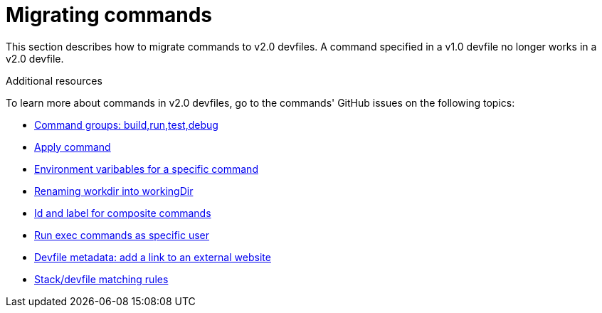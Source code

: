 [id="proc_migrating-commands_{context}"]
= Migrating commands

[role="_abstract"]
This section describes how to migrate commands to v2.0 devfiles. A command specified in a v1.0 devfile no longer works in a v2.0 devfile.

[role="_additional-resources"]
.Additional resources

To learn more about commands in v2.0 devfiles, go to the commands' GitHub issues on the following topics:

* link:https://github.com/che-incubator/devworkspace-api/issues/27[Command groups: build,run,test,debug]

* link:https://github.com/devfile/api/issues/56[Apply command]

* link:https://github.com/che-incubator/devworkspace-api/issues/21[Environment varibables for a specific command]

* link:https://github.com/che-incubator/devworkspace-api/issues/22[Renaming workdir into workingDir]

* link:https://github.com/che-incubator/devworkspace-api/issues/18[Id and label for composite commands]

* link:https://github.com/che-incubator/devworkspace-api/issues/34[Run exec commands as specific user]

* link:https://github.com/che-incubator/devworkspace-api/issues/38[Devfile metadata: add a link to an external website]

* link:https://github.com/che-incubator/devworkspace-api/issues/40[Stack/devfile matching rules]
